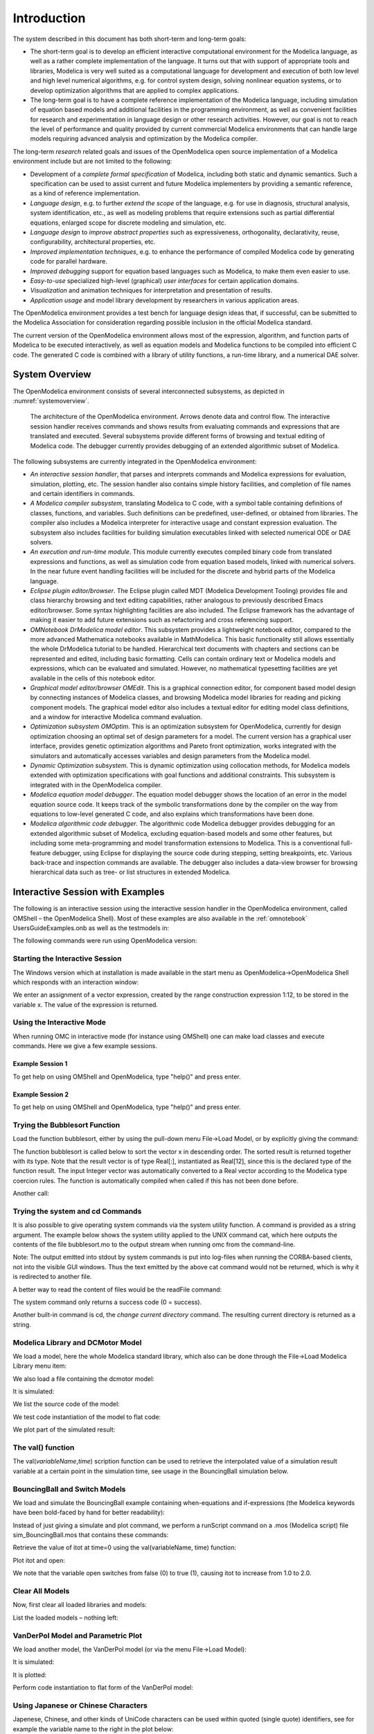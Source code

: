 Introduction
============

.. highlight:: modelica

The |omlogo| system described in this document has both short-term
and long-term goals:

-  The short-term goal is to develop an efficient interactive
   computational environment for the Modelica language, as well as a
   rather complete implementation of the language. It turns out that
   with support of appropriate tools and libraries, Modelica is very
   well suited as a computational language for development and
   execution of both low level and high level numerical algorithms,
   e.g. for control system design, solving nonlinear equation
   systems, or to develop optimization algorithms that are applied
   to complex applications.

-  The long-term goal is to have a complete reference implementation
   of the Modelica language, including simulation of equation based
   models and additional facilities in the programming environment,
   as well as convenient facilities for research and experimentation
   in language design or other research activities. However, our
   goal is not to reach the level of performance and quality
   provided by current commercial Modelica environments that can
   handle large models requiring advanced analysis and optimization
   by the Modelica compiler.

The long-term *research* related goals and issues of the OpenModelica
open source implementation of a Modelica environment include but are not
limited to the following:

-  Development of a *complete formal specification* of Modelica,
   including both static and dynamic semantics. Such a specification
   can be used to assist current and future Modelica implementers by
   providing a semantic reference, as a kind of reference
   implementation.

-  *Language design*, e.g. to further *extend the scope* of the
   language, e.g. for use in diagnosis, structural analysis, system
   identification, etc., as well as modeling problems that require
   extensions such as partial differential equations, enlarged scope
   for discrete modeling and simulation, etc.

-  *Language design* to *improve abstract properties* such as
   expressiveness, orthogonality, declarativity, reuse,
   configurability, architectural properties, etc.

-  *Improved implementation techniques*, e.g. to enhance the performance
   of compiled Modelica code by generating code for parallel
   hardware.

-  *Improved debugging* support for equation based languages such as
   Modelica, to make them even easier to use.

-  *Easy-to-use* specialized high-level (graphical) *user interfaces*
   for certain application domains.

-  *Visualization* and animation techniques for interpretation and
   presentation of results.

-  *Application usage* and model library development by researchers in
   various application areas.

The OpenModelica environment provides a test bench for language design
ideas that, if successful, can be submitted to the Modelica Association
for consideration regarding possible inclusion in the official Modelica
standard.

The current version of the OpenModelica environment allows most of the
expression, algorithm, and function parts of Modelica to be executed
interactively, as well as equation models and Modelica functions to be
compiled into efficient C code. The generated C code is combined with a
library of utility functions, a run-time library, and a numerical DAE
solver.

System Overview
---------------

The OpenModelica environment consists of several interconnected
subsystems, as depicted in :numref:`systemoverview`.

.. figure :: media/systemoverview.*
  :name: systemoverview
  :width: 100%

  The architecture of the OpenModelica environment.
  Arrows denote data and control flow.
  The interactive session handler receives commands and shows results from evaluating commands and expressions that are translated and executed.
  Several subsystems provide different forms of browsing and textual editing of Modelica code.
  The debugger currently provides debugging of an extended algorithmic subset of Modelica.

The following subsystems are currently integrated in the OpenModelica
environment:

-  *An interactive session handler*, that parses and interprets commands
   and Modelica expressions for evaluation, simulation, plotting,
   etc. The session handler also contains simple history facilities,
   and completion of file names and certain identifiers in commands.

-  *A Modelica compiler subsystem*, translating Modelica to C code, with
   a symbol table containing definitions of classes, functions, and
   variables. Such definitions can be predefined, user-defined, or
   obtained from libraries. The compiler also includes a Modelica
   interpreter for interactive usage and constant expression
   evaluation. The subsystem also includes facilities for building
   simulation executables linked with selected numerical ODE or DAE
   solvers.

-  *An execution and run-time module*. This module currently executes
   compiled binary code from translated expressions and functions,
   as well as simulation code from equation based models, linked
   with numerical solvers. In the near future event handling
   facilities will be included for the discrete and hybrid parts of
   the Modelica language.

-  *Eclipse plugin editor/browser*. The Eclipse plugin called MDT
   (Modelica Development Tooling) provides file and class hierarchy
   browsing and text editing capabilities, rather analogous to
   previously described Emacs editor/browser. Some syntax
   highlighting facilities are also included. The Eclipse framework
   has the advantage of making it easier to add future extensions
   such as refactoring and cross referencing support.

-  *OMNotebook DrModelica model editor*. This subsystem provides a
   lightweight notebook editor, compared to the more advanced
   Mathematica notebooks available in MathModelica. This basic
   functionality still allows essentially the whole DrModelica
   tutorial to be handled. Hierarchical text documents with chapters
   and sections can be represented and edited, including basic
   formatting. Cells can contain ordinary text or Modelica models
   and expressions, which can be evaluated and simulated. However,
   no mathematical typesetting facilities are yet available in the
   cells of this notebook editor.

-  *Graphical model editor/browser OMEdit*. This is a graphical
   connection editor, for component based model design by connecting
   instances of Modelica classes, and browsing Modelica model
   libraries for reading and picking component models. The graphical
   model editor also includes a textual editor for editing model
   class definitions, and a window for interactive Modelica command
   evaluation.

-  *Optimization subsystem OMOptim*. This is an optimization subsystem
   for OpenModelica, currently for design optimization choosing an
   optimal set of design parameters for a model. The current version
   has a graphical user interface, provides genetic optimization
   algorithms and Pareto front optimization, works integrated with
   the simulators and automatically accesses variables and design
   parameters from the Modelica model.

-  *Dynamic Optimization subsystem*. This is dynamic optimization using
   collocation methods, for Modelica models extended with
   optimization specifications with goal functions and additional
   constraints. This subsystem is integrated with in the
   OpenModelica compiler.

-  *Modelica equation model debugger*. The equation model debugger shows
   the location of an error in the model equation source code. It
   keeps track of the symbolic transformations done by the compiler
   on the way from equations to low-level generated C code, and also
   explains which transformations have been done.

-  *Modelica algorithmic code debugger*. The algorithmic code Modelica
   debugger provides debugging for an extended algorithmic subset of
   Modelica, excluding equation-based models and some other
   features, but including some meta-programming and model
   transformation extensions to Modelica. This is a conventional
   full-feature debugger, using Eclipse for displaying the source
   code during stepping, setting breakpoints, etc. Various
   back-trace and inspection commands are available. The debugger
   also includes a data-view browser for browsing hierarchical data
   such as tree- or list structures in extended Modelica.

Interactive Session with Examples
---------------------------------

The following is an interactive session using the interactive session
handler in the OpenModelica environment, called OMShell – the
OpenModelica Shell). Most of these examples are also available in the
:ref:`omnotebook` UsersGuideExamples.onb as well as the testmodels in:

.. omc-mos ::

  getInstallationDirectoryPath() + "/share/doc/omc/testmodels/"

The following commands were run using OpenModelica version:

.. omc-mos::

  getVersion()

Starting the Interactive Session
~~~~~~~~~~~~~~~~~~~~~~~~~~~~~~~~

The Windows version which at installation is made available in the start
menu as OpenModelica->OpenModelica Shell which responds with an
interaction window:

We enter an assignment of a vector expression, created by the range
construction expression 1:12, to be stored in the variable x. The value
of the expression is returned.

.. omc-mos::

   x := 1:12

Using the Interactive Mode
~~~~~~~~~~~~~~~~~~~~~~~~~~

When running OMC in interactive mode (for instance using OMShell) one
can make load classes and execute commands.
Here we give a few example sessions.

Example Session 1
^^^^^^^^^^^^^^^^^

To get help on using OMShell and OpenModelica, type "help()" and press
enter.

.. omc-mos::

  model A Integer t = 1.5; end A; //The type is Integer but 1.5 is of Real Type
  instantiateModel(A)

Example Session 2
^^^^^^^^^^^^^^^^^

To get help on using OMShell and OpenModelica, type "help()" and press
enter.

.. omc-loadstring ::

  model C
    Integer a;
    Real b;
  equation
    der(a) = b;
    der(b) = 12.0;
  end C;

.. omc-mos ::

  instantiateModel(C)

Trying the Bubblesort Function
~~~~~~~~~~~~~~~~~~~~~~~~~~~~~~

Load the function bubblesort, either by using the pull-down menu
File->Load Model, or by explicitly giving the command:

.. omc-mos::

  loadFile(getInstallationDirectoryPath() + "/share/doc/omc/testmodels/bubblesort.mo")

The function bubblesort is called below to sort the vector x in
descending order. The sorted result is returned together with its type.
Note that the result vector is of type Real[:], instantiated as
Real[12], since this is the declared type of the function result. The
input Integer vector was automatically converted to a Real vector
according to the Modelica type coercion rules. The function is
automatically compiled when called if this has not been done before.

.. omc-mos::

  bubblesort(x)

Another call:

.. omc-mos::

  bubblesort({4,6,2,5,8})

Trying the system and cd Commands
~~~~~~~~~~~~~~~~~~~~~~~~~~~~~~~~~

It is also possible to give operating system commands via the system
utility function. A command is provided as a string argument. The
example below shows the system utility applied to the UNIX command cat,
which here outputs the contents of the file bubblesort.mo to the output
stream when running omc from the command-line.

.. omc-mos::

  system("cat '"+getInstallationDirectoryPath()+"/share/doc/omc/testmodels/bubblesort.mo' > bubblesort.mo")

.. literalinclude :: ../tmp/bubblesort.mo
  :language: modelica

Note: The output emitted into stdout by system commands is put into
log-files when running the CORBA-based clients, not into the visible GUI
windows. Thus the text emitted by the above cat command would not be
returned, which is why it is redirected to another file.

A better way to read the content of files would be the readFile command:

.. omc-mos::
  :parsed:

  readFile("bubblesort.mo")

The system command only returns a success code (0 = success).

.. omc-mos::

  system("dir")
  system("Non-existing command")

Another built-in command is cd, the *change current directory* command.
The resulting current directory is returned as a string.

.. omc-mos::

  dir:=cd()
  cd("source")
  cd(getInstallationDirectoryPath() + "/share/doc/omc/testmodels/")
  cd(dir)

Modelica Library and DCMotor Model
~~~~~~~~~~~~~~~~~~~~~~~~~~~~~~~~~~

We load a model, here the whole Modelica standard library, which also
can be done through the File->Load Modelica Library menu item:

.. omc-mos::

  loadModel(Modelica)

We also load a file containing the dcmotor model:

.. omc-mos::

  loadFile(getInstallationDirectoryPath() + "/share/doc/omc/testmodels/dcmotor.mo")

It is simulated:

.. omc-mos::

  simulate(dcmotor, startTime=0.0, stopTime=10.0)

We list the source code of the model:

.. omc-mos::
  :parsed:

  list(dcmotor)

We test code instantiation of the model to flat code:

.. omc-mos::
  :parsed:

  instantiateModel(dcmotor)

We plot part of the simulated result:

.. omc-gnuplot :: dcmotor
  :caption: Rotation and rotational velocity of the DC motor

  load.w
  load.phi

The val() function
~~~~~~~~~~~~~~~~~~

The val(\ *variableName*,\ *time*) scription function can be used to
retrieve the interpolated value of a simulation result variable at a
certain point in the simulation time, see usage in the BouncingBall
simulation below.

BouncingBall and Switch Models
~~~~~~~~~~~~~~~~~~~~~~~~~~~~~~

We load and simulate the BouncingBall example containing when-equations
and if-expressions (the Modelica keywords have been bold-faced by hand
for better readability):

.. omc-mos ::

  loadFile(getInstallationDirectoryPath() + "/share/doc/omc/testmodels/BouncingBall.mo")

.. omc-mos ::
  :parsed:

  list(BouncingBall)

Instead of just giving a simulate and plot command, we perform a
runScript command on a .mos (Modelica script) file sim\_BouncingBall.mos
that contains these commands:

.. omc-mos ::
  :clear:
  :combine-lines: 5,6
  :erroratend:

  writeFile("sim_BouncingBall.mos", "
    loadFile(getInstallationDirectoryPath() + \"/share/doc/omc/testmodels/BouncingBall.mo\");
    simulate(BouncingBall, stopTime=3.0);
    /* plot({h,flying}); */
  ")
  runScript("sim_BouncingBall.mos")


.. omc-loadstring ::

  model Switch
    Real v;
    Real i;
    Real i1;
    Real itot;
    Boolean open;
  equation
    itot = i + i1;
    if open then
      v = 0;
    else
      i = 0;
    end if;
    1 - i1 = 0;
    1 - v - i = 0;
    open = time >= 0.5;
  end Switch;


.. omc-mos ::

  simulate(Switch, startTime=0, stopTime=1)

Retrieve the value of itot at time=0 using the
val(variableName, time) function:

.. omc-mos ::

  val(itot,0)

Plot itot and open:

.. omc-gnuplot :: switch
  :caption: Plot when the switch opens

  itot
  open

We note that the variable open switches from false (0) to true (1),
causing itot to increase from 1.0 to 2.0.

Clear All Models
~~~~~~~~~~~~~~~~

Now, first clear all loaded libraries and models:

.. omc-mos ::

  clear()

List the loaded models – nothing left:

.. omc-mos ::

  list()

.. _intro-vanderpol :

VanDerPol Model and Parametric Plot
~~~~~~~~~~~~~~~~~~~~~~~~~~~~~~~~~~~

We load another model, the VanDerPol model (or via the menu File->Load
Model):

.. omc-mos ::

  loadFile(getInstallationDirectoryPath() + "/share/doc/omc/testmodels/VanDerPol.mo")

It is simulated:

.. omc-mos ::

  simulate(VanDerPol, stopTime=80)

It is plotted:

.. omc-gnuplot :: VanDerPol
  :caption: VanDerPol plotParametric(x,y)
  :parametric:

  x
  y

Perform code instantiation to flat form of the VanDerPol model:

.. omc-mos ::
  :parsed:

  instantiateModel(VanDerPol)

Using Japanese or Chinese Characters
~~~~~~~~~~~~~~~~~~~~~~~~~~~~~~~~~~~~

Japenese, Chinese, and other kinds of UniCode characters can be used
within quoted (single quote) identifiers, see for example the variable
name to the right in the plot below:

.. image :: media/bb-japanese.png

Scripting with For-Loops, While-Loops, and If-Statements
~~~~~~~~~~~~~~~~~~~~~~~~~~~~~~~~~~~~~~~~~~~~~~~~~~~~~~~~

A simple summing integer loop (using multi-line input without evaluation
at each line into OMShell requires copy-paste as one operation from
another document):

.. omc-mos ::
  :combine-lines: 1,4,5

  k := 0;
  for i in 1:1000 loop
    k := k + i;
  end for;
  k

A nested loop summing reals and integers:

.. omc-mos ::
  :combine-lines: 1,2,9

  g := 0.0;
  h := 5;
  for i in {23.0,77.12,88.23} loop
    for j in i:0.5:(i+1) loop
      g := g + j;
      g := g + h / 2;
    end for;
    h := h + g;
  end for;

By putting two (or more) variables or assignment statements separated by
semicolon(s), ending with a variable, one can observe more than one
variable value:

.. omc-mos ::

  h; g

A for-loop with vector traversal and concatenation of string elements:

.. omc-mos ::
  :combine-lines: 1,2,3,6,7

  i:="";
  lst := {"Here ", "are ","some ","strings."};
  s := "";
  for i in lst loop
    s := s + i;
  end for;
  s

Normal while-loop with concatenation of 10 "abc " strings:

.. omc-mos ::
  :combine-lines: 1,2,6,7

  s:="";
  i:=1;
  while i<=10 loop
    s:="abc "+s;
    i:=i+1;
  end while;
  s

A simple if-statement. By putting the variable last, after the
semicolon, its value is returned after evaluation:

.. omc-mos ::

  if 5>2 then a := 77; end if; a

An if-then-else statement with elseif:

.. omc-mos ::
  :combine-lines: 7

  if false then
    a := 5;
  elseif a > 50 then
    b:= "test"; a:= 100;
  else
    a:=34;
  end if;

Take a look at the variables a and b:

.. omc-mos ::

  a;b

Variables, Functions, and Types of Variables
~~~~~~~~~~~~~~~~~~~~~~~~~~~~~~~~~~~~~~~~~~~~

Assign a vector to a variable:

.. omc-mos ::

  a:=1:5

Type in a function:

.. omc-loadstring ::

  function mySqr
    input Real x;
    output Real y;
  algorithm
    y:=x*x;
  end mySqr;

Call the function:

.. omc-mos ::

  b:=mySqr(2)

Look at the value of variable a:

.. omc-mos ::

  a

Look at the type of a:

.. omc-mos ::

  typeOf(a)

Retrieve the type of b:

.. omc-mos ::

  typeOf(b)

What is the type of mySqr? Cannot currently be handled.

.. omc-mos ::

  typeOf(mySqr)

List the available variables:

.. omc-mos ::

  listVariables()

Clear again:

.. omc-mos ::

  clear()

Getting Information about Error Cause
~~~~~~~~~~~~~~~~~~~~~~~~~~~~~~~~~~~~~

Call the function getErrorString() in order to get more information
about the error cause after a simulation failure:

.. omc-mos ::

  getErrorString()

.. _alternative-output-formats :

Alternative Simulation Output Formats
~~~~~~~~~~~~~~~~~~~~~~~~~~~~~~~~~~~~~~

There are several output format possibilities, with mat being the
default. plt and mat are the only formats that allow you to use the
val() or plot() functions after a simulation. Compared to the speed of
plt, mat is roughly 5 times for small files, and scales better for
larger files due to being a binary format. The csv format is roughly
twice as fast as plt on data-heavy simulations. The plt format allocates
all output data in RAM during simulation, which means that simulations
may fail due applications only being able to address 4GB of memory on
32-bit platforms. Empty does no output at all and should be by far the
fastest. The csv and plt formats are suitable when using an external
scripts or tools like gnuplot to generate plots or process data. The mat
format can be post-processed in `MATLAB <http://www.mathworks.com/products/matlab>`_
or `Octave <http://www.gnu.org/software/octave/>`_.

>>> simulate(... , outputFormat="mat")
>>> simulate(... , outputFormat="csv")
>>> simulate(... , outputFormat="plt")
>>> simulate(... , outputFormat="empty")

It is also possible to specify which variables should be present in the
result-file. This is done by using `POSIX Extended Regular Expressions <http://en.wikipedia.org/wiki/Regular_expression>`_.
The given expression must match the full variable name
(^ and $ symbols are automatically added to the given regular
expression).

// Default, match everything

>>> simulate(... , variableFilter=".*")

// match indices of variable myVar that only contain the numbers using
combinations

// of the letters 1 through 3

>>> simulate(... , variableFilter="myVar\\\[[1-3]*\\\]")

// match x or y or z

>>> simulate(... , variableFilter="x|y|z")

Using External Functions
~~~~~~~~~~~~~~~~~~~~~~~~

See Chapter :ref:`interop-c` for more information about calling functions in other
programming languages.

Using Parallel Simulation via OpenMP Multi-Core Support
~~~~~~~~~~~~~~~~~~~~~~~~~~~~~~~~~~~~~~~~~~~~~~~~~~~~~~~

Faster simulations on multi-core computers can be obtained by using a
new OpenModelica feature that automatically partitions the system of
equations and schedules the parts for execution on different cores using
shared-memory OpenMP based execution. The speedup obtained is dependent
on the model structure, whether the system of equations can be
partitioned well. This version in the current OpenModelica release is an
experimental version without load balancing. The following command, not
yet available from the OpenModelica GUI, will run a parallel simulation
on a model:

>>> omc -d=openmp model.mo

Loading Specific Library Version
~~~~~~~~~~~~~~~~~~~~~~~~~~~~~~~~

There exist many different versiosn of Modelica libraries which are not
compatible. It is possible to keep multiple versions of the same library
stored in the directory given by calling getModelicaPath(). By calling
loadModel(Modelica,{"3.2"}), OpenModelica will search for a directory
called "Modelica 3.2" or a file called "Modelica 3.2.mo". It is possible
to give several library versions to search for, giving preference for a
pre-release version of a library if it is installed. If the searched
version is "default", the priority is: no version name (Modelica), main
release version (Modelica 3.1), pre-release version (Modelica 3.1Beta 1)
and unordered versions (Modelica Special Release).

The loadModel command will also look at the uses annotation of the
top-level class after it has been loaded. Given the following package,
Complex 1.0 and ModelicaServices 1.1 will also be loaded into the AST
automatically.

.. omc-loadstring ::

  package Modelica
    annotation(uses(Complex(version="1.0"),
    ModelicaServices(version="1.1")));
  end Modelica;

.. omc-mos ::

  clear()

Packages will also be loaded if a model has a uses-annotation:

.. omc-loadstring ::

  model M
    annotation(uses(Modelica(version="3.2.1")));
  end M;

.. omc-mos ::
  :parsed:

  instantiateModel(M)

Packages will also be loaded by looking at the first identifier in the path:

.. omc-mos ::
  :parsed:
  :clear:

  instantiateModel(Modelica.Electrical.Analog.Basic.Ground)

Calling the Model Query and Manipulation API
~~~~~~~~~~~~~~~~~~~~~~~~~~~~~~~~~~~~~~~~~~~~

In the OpenModelica System Documentation, an external API (application
programming interface) is described which returns information about
models and/or allows manipulation of models. Calls to these functions
can be done interactively as below, but more typically by program
clients to the OpenModelica Compiler (OMC) server. Current examples of
such clients are the OpenModelica MDT Eclipse plugin, OMNotebook, the
OMEdit graphic model editor, etc. This API is untyped for performance
reasons, i.e., no type checking and minimal error checking is done on
the calls. The results of a call is returned as a text string in
Modelica syntax form, which the client has to parse. An example parser
in C++ is available in the OMNotebook source code, whereas another
example parser in Java is available in the MDT Eclipse plugin.

Below we show a few calls on the previously simulated BouncingBall
model. The full documentation on this API is available in the system
documentation. First we load and list the model again to show its
structure:

.. omc-mos ::
  :clear:
  :parsed:

  loadFile(getInstallationDirectoryPath() + "/share/doc/omc/testmodels/BouncingBall.mo");
  list(BouncingBall)

Different kinds of calls with returned results:

.. omc-mos ::
  :erroratend:

  getClassRestriction(BouncingBall)
  getClassInformation(BouncingBall)
  isFunction(BouncingBall)
  existClass(BouncingBall)
  getComponents(BouncingBall)
  getConnectionCount(BouncingBall)
  getInheritanceCount(BouncingBall)
  getComponentModifierValue(BouncingBall,e)
  getComponentModifierNames(BouncingBall,"e")
  getClassRestriction(BouncingBall)
  getVersion() // Version of the currently running OMC

Quit OpenModelica
~~~~~~~~~~~~~~~~~

Leave and quit OpenModelica:

>>> quit()

Dump XML Representation
~~~~~~~~~~~~~~~~~~~~~~~

The command dumpXMLDAE dumps an XML representation of a model, according
to several optional parameters.

dumpXMLDAE(\ *modelname*\ [,asInSimulationCode=<Boolean>]
[,filePrefix=<String>] [,storeInTemp=<Boolean>] [,addMathMLCode
=<Boolean>])

This command dumps the mathematical representation of a model using an
XML representation, with optional parameters. In particular,
asInSimulationCode defines where to stop in the translation process
(before dumping the model), the other options are relative to the file
storage: filePrefix for specifying a different name and storeInTemp to
use the temporary directory. The optional parameter addMathMLCode gives
the possibility to don't print the MathML code within the xml file, to
make it more readable. Usage is trivial, just:
addMathMLCode=\ *true/false* (default value is false).

Dump Matlab Representation
~~~~~~~~~~~~~~~~~~~~~~~~~~

The command export dumps an XML representation of a model, according to
several optional parameters.

exportDAEtoMatlab(\ *modelname*);

This command dumps the mathematical representation of a model using a
Matlab representation. Example:

.. omc-mos ::

  loadFile(getInstallationDirectoryPath() + "/share/doc/omc/testmodels/BouncingBall.mo")
  exportDAEtoMatlab(BouncingBall)

.. literalinclude :: ../tmp/BouncingBall_imatrix.m
  :language: matlab

Summary of Commands for the Interactive Session Handler
-------------------------------------------------------

The following is the complete list of commands currently available in
the interactive session hander.

simulate(\ *modelname*) Translate a model named *modelname* and simulate
it.

| simulate(\ *modelname*\ [,startTime=<*Real*\ >][,stopTime=<*Real*\ >][,numberOfIntervals
| =<*Integer*\ >][,outputInterval=<*Real*\ >][,method=<*String*\ >]
| [,tolerance=<*Real*\ >][,fixedStepSize=<*Real*\ >]
| [,outputFormat=<*String*\ >]) Translate and simulate a model, with
  optional start time, stop time, and optional number of simulation
  intervals or steps for which the simulation results will be computed.
  More intervals will give higher time resolution, but occupy more space
  and take longer to compute. The default number of intervals is 500. It
  is possible to choose solving method, default is “dassl”, “euler” and
  “rungekutta” are also available. Output format “mat” is default. “plt”
  and “mat” (MATLAB) are the only ones that work with the val() command,
  “csv” (comma separated values) and “empty” (no output) are also
  available (see section :ref:`alternative-output-formats`).

plot(\ *vars*) Plot the variables given as a vector or a scalar, e.g.
plot({x1,x2}) or plot(x1).

plotParametric(\ *var1*, *var2*) Plot var2 relative to var1 from the
most recently simulated model, e.g. plotParametric(x,y).

cd() Return the current directory.

cd(\ *dir*) Change directory to the directory given as string.

clear() Clear all loaded definitions.

clearVariables() Clear all defined variables.

dumpXMLDAE(\ *modelname*, ...) Dumps an XML representation of a model,
according to several optional parameters.

exportDAEtoMatlab(\ *name*) Dumps a Matlab representation of a model.

instantiateModel(\ *modelname*)Performs code instantiation of a
model/class and return a string containing the flat class definition.

list() Return a string containing all loaded class definitions.

list(\ *modelname*) Return a string containing the class definition of
the named class.

listVariables() Return a vector of the names of the currently defined
variables.

loadModel(\ *classname*) Load model or package of name *classname* from
the path indicated by the environment variable OPENMODELICALIBRARY.

loadFile(\ *str*) Load Modelica file (.mo) with name given as string
argument *str*.

readFile(\ *str*) Load file given as string *str* and return a string
containing the file content.

runScript(\ *str*) Execute script file with file name given as string
argument *str*.

system(\ *str*) Execute *str* as a system(shell) command in the
operating system; return integer success value. Output into stdout from
a shell command is put into the console window.

timing(\ *expr*) Evaluate expression *expr* and return the number of
seconds (elapsed time) the evaluation took.

typeOf(\ *variable*) Return the type of the *variable* as a string.

saveModel(\ *str*,\ *modelname*) Save the model/class with name
*modelname* in the file given by the string argument *str*.

val(\ *variable,timePoint*) Return the (interpolated) value of the
*variable* at time *timePoint*.

help() Print this helptext (returned as a string).

quit() Leave and quit the OpenModelica environment

Running the compiler from command line
--------------------------------------

The OpenModelica compiler can also be used from command line, in Windows
cmd.exe.

**Example Session 1 – obtaining information about command line
parameters**

| C:\\dev> C:\\OpenModelica1.9.2 \\bin\\omc -h
| OpenModelica Compiler 1.9.2
| Copyright © 2015 Open Source Modelica Consortium (OSMC)
| Distributed under OMSC-PL and GPL, see https://www.openmodelica.org/
| Usage: omc [Options] (Model.mo \| Script.mos) [Libraries \| .mo-files]
| ...

**Example Session 2 - create an TestModel.mo file and run omc on it**

| C:\\dev> echo model TestModel parameter Real x = 1; end TestModel; >
  TestModel.mo
| C:\\dev> C:\\OpenModelica1.9.2 \\bin\\omc TestModel.mo
| class TestModel
|  parameter Real x = 1.0;
| end TestModel;
| C:\\dev>

**Example Session 3 - create an script.mos file and run omc on it**

| Create a file script.mos using your editor containing these commands:
| // start script.mos
| loadModel(Modelica); getErrorString();
| simulate(Modelica.Mechanics.MultiBody.Examples.Elementary.Pendulum);
  getErrorString();
| // end script.mos
| C:\\dev> notepad script.mos
| C:\\dev> C:\\OpenModelica1.9.2 \\bin\\omc script.mos
| true
| ""
| record SimulationResult
|  resultFile =
  "C:/dev/Modelica.Mechanics.MultiBody.Examples.Elementary.Pendulum\_res.mat",
|  simulationOptions = "startTime = 0.0, stopTime = 5.0,
  numberOfIntervals = 500, tolerance = 1e-006, method = 'dassl',
  fileNamePrefix =
  'Modelica.Mechanics.MultiBody.Examples.Elementary.Pendulum', options =
  '', outputFormat = 'mat', variableFilter = '.\*', cflags = '',
  simflags = ''",
|  messages = "",
|  timeFrontend = 1.245787339209033,
|  timeBackend = 20.51007138993843,
|  timeSimCode = 0.1510248469321959,
|  timeTemplates = 0.5052317333954395,
|  timeCompile = 5.128213942691722,
|  timeSimulation = 0.4049189573103951,
|  timeTotal = 27.9458487395605
| end SimulationResult;
| ""

In order to obtain more information from the compiler one can use the
command line options **--showErrorMessages -d=failtrace** when running
the compiler:

C:\\dev> C:\\OpenModelica1.9.2 \\bin\\omc --showErrorMessages
-d=failtrace script.mos

.. |omlogo| image:: logo.*
  :alt: OpenModelica logotype
  :height: 14pt
  :target: https://openmodelica.org
